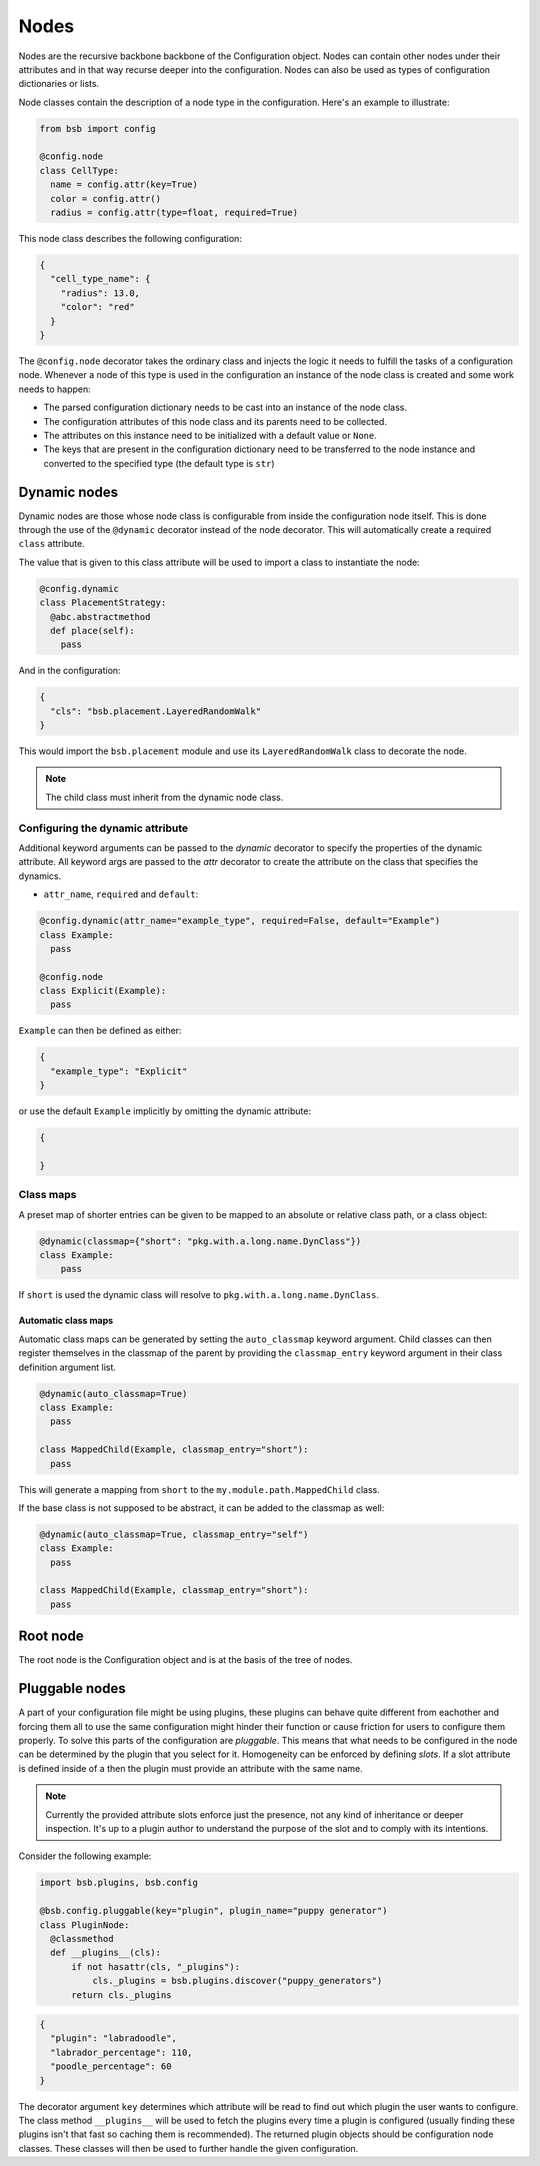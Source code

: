 #####
Nodes
#####

Nodes are the recursive backbone backbone of the Configuration object. Nodes can contain
other nodes under their attributes and in that way recurse deeper into the configuration.
Nodes can also be used as types of configuration dictionaries or lists.

Node classes contain the description of a node type in the configuration. Here's an example
to illustrate:

.. code-block:: python

  from bsb import config

  @config.node
  class CellType:
    name = config.attr(key=True)
    color = config.attr()
    radius = config.attr(type=float, required=True)

This node class describes the following configuration:

.. code-block:: json

  {
    "cell_type_name": {
      "radius": 13.0,
      "color": "red"
    }
  }

The ``@config.node`` decorator takes the ordinary class and injects the logic it needs
to fulfill the tasks of a configuration node. Whenever a node of this type is used
in the configuration an instance of the node class is created and some work needs to happen:

* The parsed configuration dictionary needs to be cast into an instance of the node class.
* The configuration attributes of this node class and its parents need to be collected.
* The attributes on this instance need to be initialized with a default value or ``None``.
* The keys that are present in the configuration dictionary need to be transferred to the
  node instance and converted to the specified type (the default type is ``str``)

Dynamic nodes
=============

Dynamic nodes are those whose node class is configurable from inside the configuration node itself.
This is done through the use of the ``@dynamic`` decorator instead of the node decorator.
This will automatically create a required ``class`` attribute.

The value that is given to this class attribute will be used to import a class to instantiate
the node:

.. code-block:: python

  @config.dynamic
  class PlacementStrategy:
    @abc.abstractmethod
    def place(self):
      pass

And in the configuration:

.. code-block:: json

  {
    "cls": "bsb.placement.LayeredRandomWalk"
  }

This would import the ``bsb.placement`` module and use its ``LayeredRandomWalk`` class to
decorate the node.

.. note::

	The child class must inherit from the dynamic node class.


Configuring the dynamic attribute
---------------------------------

Additional keyword arguments can be passed to the `dynamic` decorator to specify
the properties of the dynamic attribute. All keyword args are passed to the `attr`
decorator to create the attribute on the class that specifies the dynamics.

* ``attr_name``, ``required`` and ``default``:

.. code-block:: python

  @config.dynamic(attr_name="example_type", required=False, default="Example")
  class Example:
    pass

  @config.node
  class Explicit(Example):
    pass

``Example`` can then be defined as either:

.. code-block:: json

  {
    "example_type": "Explicit"
  }

or use the default ``Example`` implicitly by omitting the dynamic attribute:

.. code-block:: json

  {

  }

Class maps
----------

A preset map of shorter entries can be given to be mapped to an absolute or
relative class path, or a class object:

.. code-block:: python

   @dynamic(classmap={"short": "pkg.with.a.long.name.DynClass"})
   class Example:
       pass

If ``short`` is used the dynamic class will resolve to ``pkg.with.a.long.name.DynClass``.

Automatic class maps
~~~~~~~~~~~~~~~~~~~~

Automatic class maps can be generated by setting the ``auto_classmap`` keyword argument.
Child classes can then register themselves in the classmap of the parent by providing the
``classmap_entry`` keyword argument in their class definition argument list.

.. code-block:: python

  @dynamic(auto_classmap=True)
  class Example:
    pass

  class MappedChild(Example, classmap_entry="short"):
    pass

This will generate a mapping from ``short`` to the ``my.module.path.MappedChild`` class.

If the base class is not supposed to be abstract, it can be added to the
classmap as well:

.. code-block:: python

  @dynamic(auto_classmap=True, classmap_entry="self")
  class Example:
    pass

  class MappedChild(Example, classmap_entry="short"):
    pass


Root node
=========

The root node is the Configuration object and is at the basis of the tree of nodes.

Pluggable nodes
===============

A part of your configuration file might be using plugins, these plugins can behave quite
different from eachother and forcing them all to use the same configuration might hinder
their function or cause friction for users to configure them properly. To solve this
parts of the configuration are *pluggable*. This means that what needs to be configured
in the node can be determined by the plugin that you select for it. Homogeneity can be
enforced by defining *slots*. If a slot attribute is defined inside of a then the plugin
must provide an attribute with the same name.

.. note::

  	Currently the provided attribute slots enforce just the presence, not any kind of
  	inheritance or deeper inspection. It's up to a plugin author to understand the purpose
  	of the slot and to comply with its intentions.

Consider the following example:

.. code-block:: python

  import bsb.plugins, bsb.config

  @bsb.config.pluggable(key="plugin", plugin_name="puppy generator")
  class PluginNode:
    @classmethod
    def __plugins__(cls):
        if not hasattr(cls, "_plugins"):
            cls._plugins = bsb.plugins.discover("puppy_generators")
        return cls._plugins

.. code-block:: json

  {
    "plugin": "labradoodle",
    "labrador_percentage": 110,
    "poodle_percentage": 60
  }

The decorator argument ``key`` determines which attribute will be read to find out which
plugin the user wants to configure. The class method ``__plugins__`` will be used to
fetch the plugins every time a plugin is configured (usually finding these plugins isn't
that fast so caching them is recommended). The returned plugin objects should be
configuration node classes. These classes will then be used to further handle the given
configuration.
